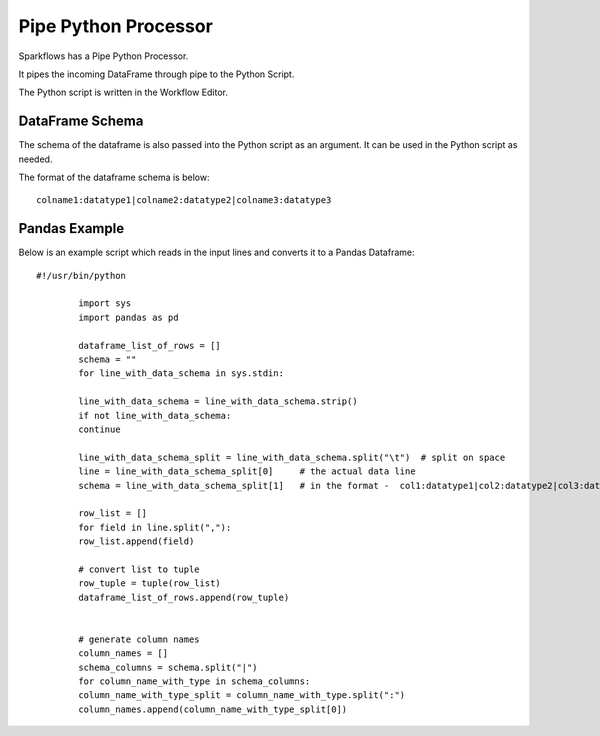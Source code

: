 Pipe Python Processor
=====================

Sparkflows has a Pipe Python Processor.

It pipes the incoming DataFrame through pipe to the Python Script.

The Python script is written in the Workflow Editor.

DataFrame Schema
----------------

The schema of the dataframe is also passed into the Python script as an argument. It can be used in the Python script as needed.

The format of the dataframe schema is below::

    colname1:datatype1|colname2:datatype2|colname3:datatype3
    
    
Pandas Example
--------------

Below is an example script which reads in the input lines and converts it to a Pandas Dataframe::

    #!/usr/bin/python
    
            import sys
            import pandas as pd
    
            dataframe_list_of_rows = []
            schema = ""
            for line_with_data_schema in sys.stdin:
    
            line_with_data_schema = line_with_data_schema.strip()
            if not line_with_data_schema:
            continue
    
            line_with_data_schema_split = line_with_data_schema.split("\t")  # split on space
            line = line_with_data_schema_split[0]     # the actual data line
            schema = line_with_data_schema_split[1]   # in the format -  col1:datatype1|col2:datatype2|col3:datatype3
    
            row_list = []
            for field in line.split(","):
            row_list.append(field)
    
            # convert list to tuple
            row_tuple = tuple(row_list)
            dataframe_list_of_rows.append(row_tuple)
    
    
            # generate column names
            column_names = []
            schema_columns = schema.split("|")
            for column_name_with_type in schema_columns:
            column_name_with_type_split = column_name_with_type.split(":")
            column_names.append(column_name_with_type_split[0])
            
            
